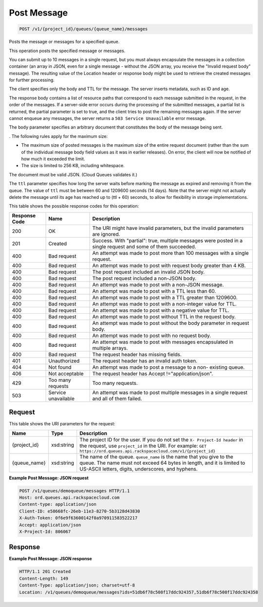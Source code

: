 
.. THIS OUTPUT IS GENERATED FROM THE WADL. DO NOT EDIT.

Post Message
~~~~~~~~~~~~~~~~~~~~~~~~~

.. code::

    POST /v1/{project_id}/queues/{queue_name}/messages

Posts the message or messages for a 				specified queue.

This operation posts the specified message or 				messages.

You can submit up to 10 messages in a single 				request, but you must always encapsulate the messages 				in a collection container (an array in JSON, even for 				a single message - without the JSON array, you receive 				the "Invalid request body" message). The resulting 				value of the Location header or response body might be 				used to retrieve the created messages for further 				processing.

The client specifies only the body and TTL for the 				message. The server inserts metadata, such as ID and 				age.

The response body contains a list of resource paths 				that correspond to each message submitted in the 				request, in the order of the messages. If a 				server-side error occurs during the processing of the 				submitted messages, a partial list is returned, the 				partial parameter is set to true, and the client tries 				to post the remaining messages again. If the server 				cannot enqueue any messages, the server returns a ``503 Service Unavailable`` error 				message.

The ``body`` parameter specifies an 				arbitrary document that constitutes the body of the 				message being sent.

. The following rules 				apply for the maximum size:



*  The maximum size of posted messages is the 						maximum size of the entire request document 						(rather than the sum of the individual message 						body field values as it was in earlier 						releases). On error, the client will now be 						notified of how much it exceeded the 						limit.
*  The size is limited to 256 KB, including 						whitespace.


The document must be valid JSON. (Cloud Queues 				validates it.)

The ``ttl`` parameter specifies how long 				the server waits before marking the message as expired 				and removing it from the queue. The value of ``ttl`` must be between 60 and 1209600 				seconds (14 days). Note that the server might not 				actually delete the message until its age has reached 				up to (ttl + 60) seconds, to allow for flexibility in 				storage implementations.



This table shows the possible response codes for this operation:


+--------------------------+-------------------------+-------------------------+
|Response Code             |Name                     |Description              |
+==========================+=========================+=========================+
|200                       |OK                       |The URI might have       |
|                          |                         |invalid parameters, but  |
|                          |                         |the invalid parameters   |
|                          |                         |are ignored.             |
+--------------------------+-------------------------+-------------------------+
|201                       |Created                  |Success. With "partial": |
|                          |                         |true, multiple messages  |
|                          |                         |were posted in a single  |
|                          |                         |request and some of them |
|                          |                         |succeeded.               |
+--------------------------+-------------------------+-------------------------+
|400                       |Bad request              |An attempt was made to   |
|                          |                         |post more than 100       |
|                          |                         |messages with a single   |
|                          |                         |request.                 |
+--------------------------+-------------------------+-------------------------+
|400                       |Bad request              |An attempt was made to   |
|                          |                         |post with request body   |
|                          |                         |greater than 4 KB.       |
+--------------------------+-------------------------+-------------------------+
|400                       |Bad request              |The post request         |
|                          |                         |included an invalid JSON |
|                          |                         |body.                    |
+--------------------------+-------------------------+-------------------------+
|400                       |Bad request              |The post request         |
|                          |                         |included a non-JSON body.|
+--------------------------+-------------------------+-------------------------+
|400                       |Bad request              |An attempt was made to   |
|                          |                         |post with a non-JSON     |
|                          |                         |message.                 |
+--------------------------+-------------------------+-------------------------+
|400                       |Bad request              |An attempt was made to   |
|                          |                         |post with a TTL less     |
|                          |                         |than 60.                 |
+--------------------------+-------------------------+-------------------------+
|400                       |Bad request              |An attempt was made to   |
|                          |                         |post with a TTL greater  |
|                          |                         |than 1209600.            |
+--------------------------+-------------------------+-------------------------+
|400                       |Bad request              |An attempt was made to   |
|                          |                         |post with a non-integer  |
|                          |                         |value for TTL.           |
+--------------------------+-------------------------+-------------------------+
|400                       |Bad request              |An attempt was made to   |
|                          |                         |post with a negative     |
|                          |                         |value for TTL.           |
+--------------------------+-------------------------+-------------------------+
|400                       |Bad request              |An attempt was made to   |
|                          |                         |post without TTL in the  |
|                          |                         |request body.            |
+--------------------------+-------------------------+-------------------------+
|400                       |Bad request              |An attempt was made to   |
|                          |                         |post without the body    |
|                          |                         |parameter in request     |
|                          |                         |body.                    |
+--------------------------+-------------------------+-------------------------+
|400                       |Bad request              |An attempt was made to   |
|                          |                         |post with no request     |
|                          |                         |body.                    |
+--------------------------+-------------------------+-------------------------+
|400                       |Bad request              |An attempt was made to   |
|                          |                         |post with messages       |
|                          |                         |encapsulated in multiple |
|                          |                         |arrays.                  |
+--------------------------+-------------------------+-------------------------+
|400                       |Bad request              |The request header has   |
|                          |                         |missing fields.          |
+--------------------------+-------------------------+-------------------------+
|401                       |Unauthorized             |The request header has   |
|                          |                         |an invalid auth token.   |
+--------------------------+-------------------------+-------------------------+
|404                       |Not found                |An attempt was made to   |
|                          |                         |post a message to a non- |
|                          |                         |existing queue.          |
+--------------------------+-------------------------+-------------------------+
|406                       |Not acceptable           |The request header has   |
|                          |                         |Accept                   |
|                          |                         |!="application/json".    |
+--------------------------+-------------------------+-------------------------+
|429                       |Too many requests        |Too many requests.       |
+--------------------------+-------------------------+-------------------------+
|503                       |Service unavailable      |An attempt was made to   |
|                          |                         |post multiple messages   |
|                          |                         |in a single request and  |
|                          |                         |all of them failed.      |
+--------------------------+-------------------------+-------------------------+


Request
^^^^^^^^^^^^^^^^^

This table shows the URI parameters for the request:

+-------------+-----------+------------------------------------------------------------+
|Name         |Type       |Description                                                 |
+=============+===========+============================================================+
|{project_id} |xsd:string |The project ID for the user. If you do not set the ``X-     |
|             |           |Project-Id header`` in the request, use ``project_id`` in   |
|             |           |the URI. For example: ``GET                                 |
|             |           |https://ord.queues.api.rackspacecloud.com/v1/{project_id}`` |
+-------------+-----------+------------------------------------------------------------+
|{queue_name} |xsd:string |The name of the queue. ``queue_name`` is the name that you  |
|             |           |give to the queue. The name must not exceed 64 bytes in     |
|             |           |length, and it is limited to US-ASCII letters, digits,      |
|             |           |underscores, and hyphens.                                   |
+-------------+-----------+------------------------------------------------------------+








**Example Post Message: JSON request**


.. code::

    POST /v1/queues/demoqueue/messages HTTP/1.1
    Host: ord.queues.api.rackspacecloud.com
    Content-type: application/json
    Client-ID: e58668fc-26eb-11e3-8270-5b3128d43830
    X-Auth-Token: 0f6e9f63600142f0a970911583522217
    Accept: application/json
    X-Project-Id: 806067


Response
^^^^^^^^^^^^^^^^^^





**Example Post Message: JSON response**


.. code::

    HTTP/1.1 201 Created
    Content-Length: 149
    Content-Type: application/json; charset=utf-8
    Location: /v1/queues/demoqueue/messages?ids=51db6f78c508f17ddc924357,51db6f78c508f17ddc924358

